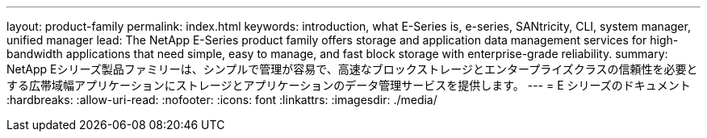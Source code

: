 ---
layout: product-family 
permalink: index.html 
keywords: introduction, what E-Series is, e-series, SANtricity, CLI, system manager, unified manager 
lead: The NetApp E-Series product family offers storage and application data management services for high-bandwidth applications that need simple, easy to manage, and fast block storage with enterprise-grade reliability. 
summary: NetApp Eシリーズ製品ファミリーは、シンプルで管理が容易で、高速なブロックストレージとエンタープライズクラスの信頼性を必要とする広帯域幅アプリケーションにストレージとアプリケーションのデータ管理サービスを提供します。 
---
= E シリーズのドキュメント
:hardbreaks:
:allow-uri-read: 
:nofooter: 
:icons: font
:linkattrs: 
:imagesdir: ./media/


